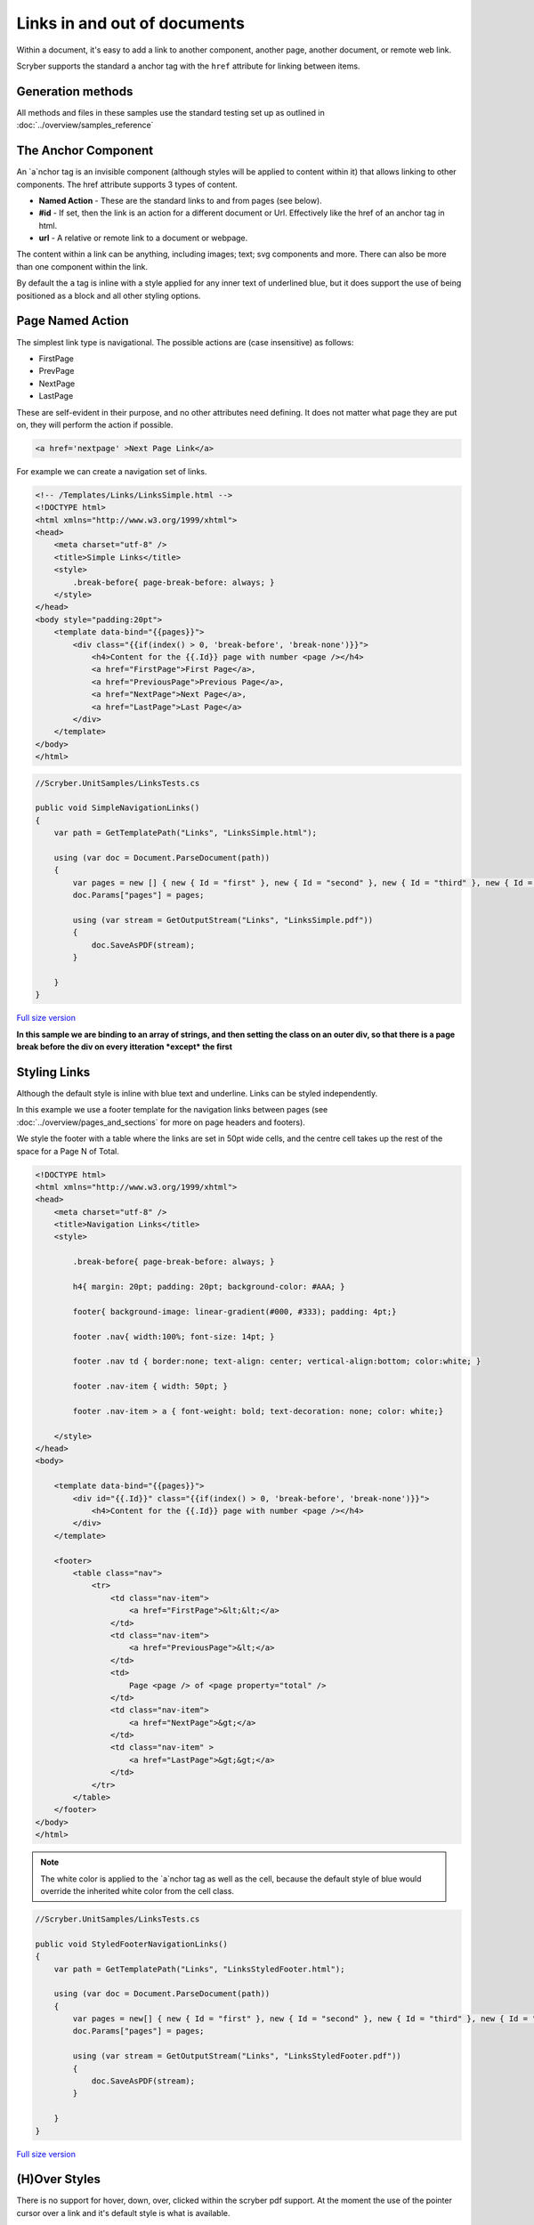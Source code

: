 ======================================
Links in  and out of documents
======================================

Within a document, it's easy to add a link to another component, another page, 
another document, or remote web link.

Scryber supports the standard ``a`` anchor tag with the ``href`` attribute for linking between items.


Generation methods
-------------------

All methods and files in these samples use the standard testing set up as outlined in :doc:`../overview/samples_reference`


The Anchor Component
----------------------

An `a`nchor tag is an invisible component (although styles will be applied to content within it) that allows linking to other components.
The href attribute supports 3 types of content.

* **Named Action** - These are the standard links to and from pages (see below).
* **#id** - If set, then the link is an action for a different document or Url. Effectively like the href of an anchor tag in html.
* **url** - A relative or remote link to a document or webpage.

The content within a link can be anything, including images; text; svg components and more. 
There can also be more than one component within the link.

By default the ``a`` tag is inline with a style applied for any inner text of underlined blue, 
but it does support the use of being positioned as a block and all other styling options.


Page Named Action
------------------

The simplest link type is navigational. The possible actions are (case insensitive) as follows:

* FirstPage
* PrevPage
* NextPage
* LastPage

These are self-evident in their purpose, and no other attributes need defining.
It does not matter what page they are put on, they will perform the action if possible.

.. code-block:: html

    <a href='nextpage' >Next Page Link</a>


For example we can create a navigation set of links.

.. code-block:: xml

    <!-- /Templates/Links/LinksSimple.html -->
    <!DOCTYPE html>
    <html xmlns="http://www.w3.org/1999/xhtml">
    <head>
        <meta charset="utf-8" />
        <title>Simple Links</title>
        <style>
            .break-before{ page-break-before: always; }
        </style>
    </head>
    <body style="padding:20pt">
        <template data-bind="{{pages}}">
            <div class="{{if(index() > 0, 'break-before', 'break-none')}}">
                <h4>Content for the {{.Id}} page with number <page /></h4>
                <a href="FirstPage">First Page</a>,
                <a href="PreviousPage">Previous Page</a>,
                <a href="NextPage">Next Page</a>,
                <a href="LastPage">Last Page</a>
            </div>
        </template>
    </body>
    </html>


.. code:: csharp

    //Scryber.UnitSamples/LinksTests.cs

    public void SimpleNavigationLinks()
    {
        var path = GetTemplatePath("Links", "LinksSimple.html");

        using (var doc = Document.ParseDocument(path))
        {
            var pages = new [] { new { Id = "first" }, new { Id = "second" }, new { Id = "third" }, new { Id = "fourth" } };
            doc.Params["pages"] = pages;

            using (var stream = GetOutputStream("Links", "LinksSimple.pdf"))
            {
                doc.SaveAsPDF(stream);
            }

        }
    }

.. figure:: ../images/samples_linkssimple.png
    :target: ../_images/samples_linkssimple.png
    :alt: Simple links to a page.
    :width: 600px
    :class: with-shadow

`Full size version <../_images/samples_linkssimple.png>`_


**In this sample we are binding to an array of strings, and then setting the class on an outer div, so that there is a page break before the div on every itteration *except* the first**


Styling Links
--------------

Although the default style is inline with blue text and underline. Links can be styled independently.

In this example we use a footer template for the navigation links between pages (see :doc:`../overview/pages_and_sections` for more on page headers and footers).

We style the footer with a table where the links are set in 50pt wide cells, and the centre cell takes up the rest of the space for a Page N of Total.

.. code:: html

    <!DOCTYPE html>
    <html xmlns="http://www.w3.org/1999/xhtml">
    <head>
        <meta charset="utf-8" />
        <title>Navigation Links</title>
        <style>

            .break-before{ page-break-before: always; }

            h4{ margin: 20pt; padding: 20pt; background-color: #AAA; }

            footer{ background-image: linear-gradient(#000, #333); padding: 4pt;}

            footer .nav{ width:100%; font-size: 14pt; }

            footer .nav td { border:none; text-align: center; vertical-align:bottom; color:white; }

            footer .nav-item { width: 50pt; }

            footer .nav-item > a { font-weight: bold; text-decoration: none; color: white;}

        </style>
    </head>
    <body>

        <template data-bind="{{pages}}">
            <div id="{{.Id}}" class="{{if(index() > 0, 'break-before', 'break-none')}}">
                <h4>Content for the {{.Id}} page with number <page /></h4>
            </div>
        </template>

        <footer>
            <table class="nav">
                <tr>
                    <td class="nav-item">
                        <a href="FirstPage">&lt;&lt;</a>
                    </td>
                    <td class="nav-item">
                        <a href="PreviousPage">&lt;</a>
                    </td>
                    <td>
                        Page <page /> of <page property="total" />
                    </td>
                    <td class="nav-item">
                        <a href="NextPage">&gt;</a>
                    </td>
                    <td class="nav-item" >
                        <a href="LastPage">&gt;&gt;</a>
                    </td>
                </tr>
            </table>
        </footer>
    </body>
    </html>


.. note:: The white color is applied to the `a`nchor tag as well as the cell, because the default style of blue would override the inherited white color from the cell class.

.. code:: csharp

    //Scryber.UnitSamples/LinksTests.cs

    public void StyledFooterNavigationLinks()
    {
        var path = GetTemplatePath("Links", "LinksStyledFooter.html");

        using (var doc = Document.ParseDocument(path))
        {
            var pages = new[] { new { Id = "first" }, new { Id = "second" }, new { Id = "third" }, new { Id = "fourth" } };
            doc.Params["pages"] = pages;

            using (var stream = GetOutputStream("Links", "LinksStyledFooter.pdf"))
            {
                doc.SaveAsPDF(stream);
            }

        }
    }

.. figure:: ../images/samples_linksstyled.png
    :target: ../_images/samples_linksstyled.png
    :alt: Simple links to a page.
    :width: 600px
    :class: with-shadow

`Full size version <../_images/samples_linksstyled.png>`_


(H)Over Styles
--------------

There is no support for hover, down, over, clicked within the scryber pdf support. At the moment the use of the pointer cursor over a link and it's default style is what is available.



Linking within documents
------------------------

When navigating around the documment, scryber supports the direct linking to a specific page or component 
using the id being referenced attribute. Prefix with a # to identify it is an element witin the document.

By default anchor links will be underlined and in blue. But can be styled as needed.

.. code-block:: html

    <?xml version="1.0" encoding="utf-8" ?>
 
    <div id="first" class="break">
        First <br />
        <a href="#second" >Link to the Second page</a>
        <br />
        <a href="#fourth" style="text-decoration:none; color:gray;" >Link to the Fourth page</a>
    </div>
    <div id="second" class="break">Second</div>
    <div id="third" class="break">Third</div>
    <div id="fourth" class="break">
        Fourth <br />
        <a href="#first" >Link to the first page</a>
    </div>
    <div>Fifth</div>

.. image:: images/documentLinksIDs.png




External Links to Urls
-----------------------

Using the href attribute a remote link can be made to any url or local document. If it's not one of the other type it will be assumed to be a link.
Links can also contain images or any other content, and can use the target='_blank' to open in a new tab.

.. code-block:: xml

     <!-- A web link to the google home page -->
    <a href="https://www.google.com" target="_blank" >Google</a><br/>

    <!-- a link to a local pdf that will open in a new readr tab or window -->
    <a alt="Document Link" href="ReadMeSample.pdf" target="_blank" >
        <img src="./images/group.png" style="width:30pt; display:inline" />Document Link</a>
    

.. image:: images/documentLinksUrls.png


.. note:: Some of the browser pdf readers do not support the full navigaional links capabilities (or allow them). Reader applications generally do.